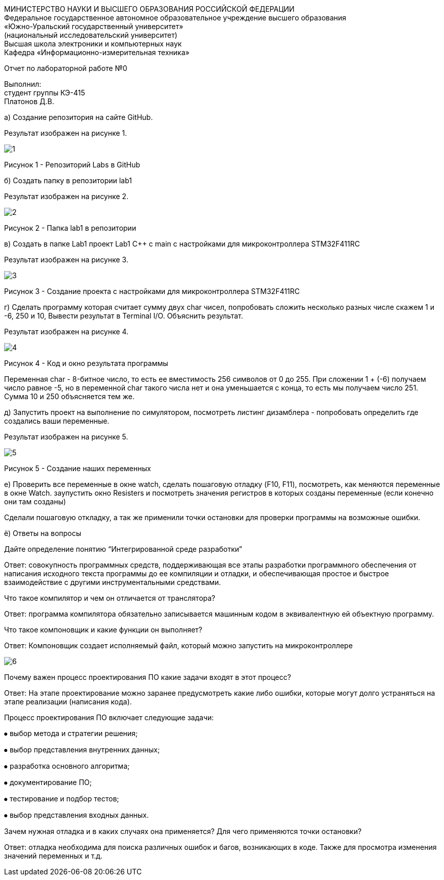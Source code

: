 :imagesdir: Images
:figure-caption: Рисунок

[.text-center]
МИНИСТЕРСТВО НАУКИ И ВЫСШЕГО ОБРАЗОВАНИЯ РОССИЙСКОЙ ФЕДЕРАЦИИ +
Федеральное государственное автономное образовательное учреждение
высшего образования +
«Южно-Уральский государственный университет» +
(национальный исследовательский университет) +
Высшая школа электроники и компьютерных наук +
Кафедра «Информационно-измерительная техника»

[.text-center]

Отчет по лабораторной работе №0

:toc:
:toc-title: Оглавление

[.text-right]
Выполнил: +
студент группы КЭ-415 +
Платонов Д.В.

а) Создание репозитория на сайте GitHub.

Результат изображен на рисунке 1.

image::1.png[]

Рисунок 1 - Репозиторий Labs в GitHub

б) Создать папку в репозитории lab1

Результат изображен на рисунке 2.

image::2.png[]

Рисунок 2 - Папка lab1 в репозитории

в) Создать в папке Lab1 проект Lab1 С++ с main с настройками для микроконтроллера STM32F411RC

Результат изображен на рисунке 3.

image::3.png[]

Рисунок 3 - Создание проекта с настройками для микроконтроллера STM32F411RC

г) Сделать программу которая считает сумму двух char чисел, попробовать сложить несколько разных числе скажем 1 и -6, 250 и 10, Вывести результат в Terminal I/O. Объяснить результат.

Результат изображен на рисунке 4.

image::4.png[]

Рисунок 4 - Код и окно результата программы

Переменная char - 8-битное число, то есть ее вместимость 256 символов от 0 до 255. При сложении 1 + (-6) получаем число равное -5, но в переменной char такого числа нет и она уменьшается с конца, то есть мы получаем число 251. Сумма 10 и 250 объясняется тем же.

д) Запустить проект на выполнение по симулятором, посмотреть листинг дизамблера - попробовать определить где создались ваши переменные.

Результат изображен на рисунке 5.

image::5.png[]

Рисунок 5 - Создание наших переменных

е) Проверить все переменные в окне watch, сделать пошаговую отладку (F10, F11), посмотреть, как меняются переменные в окне Watch. заупустить окно Resisters и посмотреть значения регистров в которых созданы переменные (если конечно они там созданы)

Сделали пошаговую откладку, а так же применили точки остановки для проверки программы на возможные ошибки.

ё) Ответы на вопросы

Дайте определение понятию “Интегрированной среде разработки”

Ответ: совокупность программных средств, поддерживающая все этапы разработки программного обеспечения от написания исходного текста программы до ее компиляции и отладки, и обеспечивающая простое и быстрое взаимодействие с другими инструментальными средствами.

Что такое компилятор и чем он отличается от транслятора?

Ответ: программа компилятора обязательно записывается машинным кодом в эквивалентную ей объектную программу.

Что такое компоновщик и какие функции он выполняет?

Ответ: Компоновщик создает исполняемый файл, который можно запустить на микроконтроллере

image::6.png[]

Почему важен процесс проектирования ПО какие задачи входят в этот процесс?

Ответ: На этапе проектирование можно заранее предусмотреть какие либо ошибки, которые могут долго устраняться на этапе реализации (написания кода).

Процесс проектирования ПО включает следующие задачи:

⦁ выбор метода и стратегии решения;

⦁ выбор представления внутренних данных;

⦁ разработка основного алгоритма;

⦁ документирование ПО;

⦁ тестирование и подбор тестов;

⦁ выбор представления входных данных.

Зачем нужная отладка и в каких случаях она применяется? Для чего применяются точки остановки?

Ответ: отладка необходима для поиска различных ошибок и багов, возникающих  в коде. Также для просмотра изменения значений переменных и т.д.
